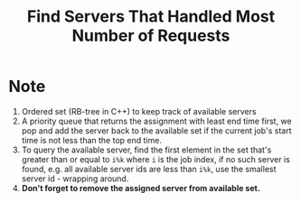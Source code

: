 #+title: Find Servers That Handled Most Number of Requests

* Note

  1. Ordered set (RB-tree in C++) to keep track of available servers
  2. A priority queue that returns the assignment with least end time first, we pop and add the server back to the available set if the current job's start time
     is not less than the top end time.
  3. To query the available server, find the first element in the set that's greater than or equal to =i%k= where =i= is the job index, if no such server is
     found, e.g. all available server ids are less than =i%k=, use the smallest server id - wrapping around.
  4. *Don't forget to remove the assigned server from available set.*
